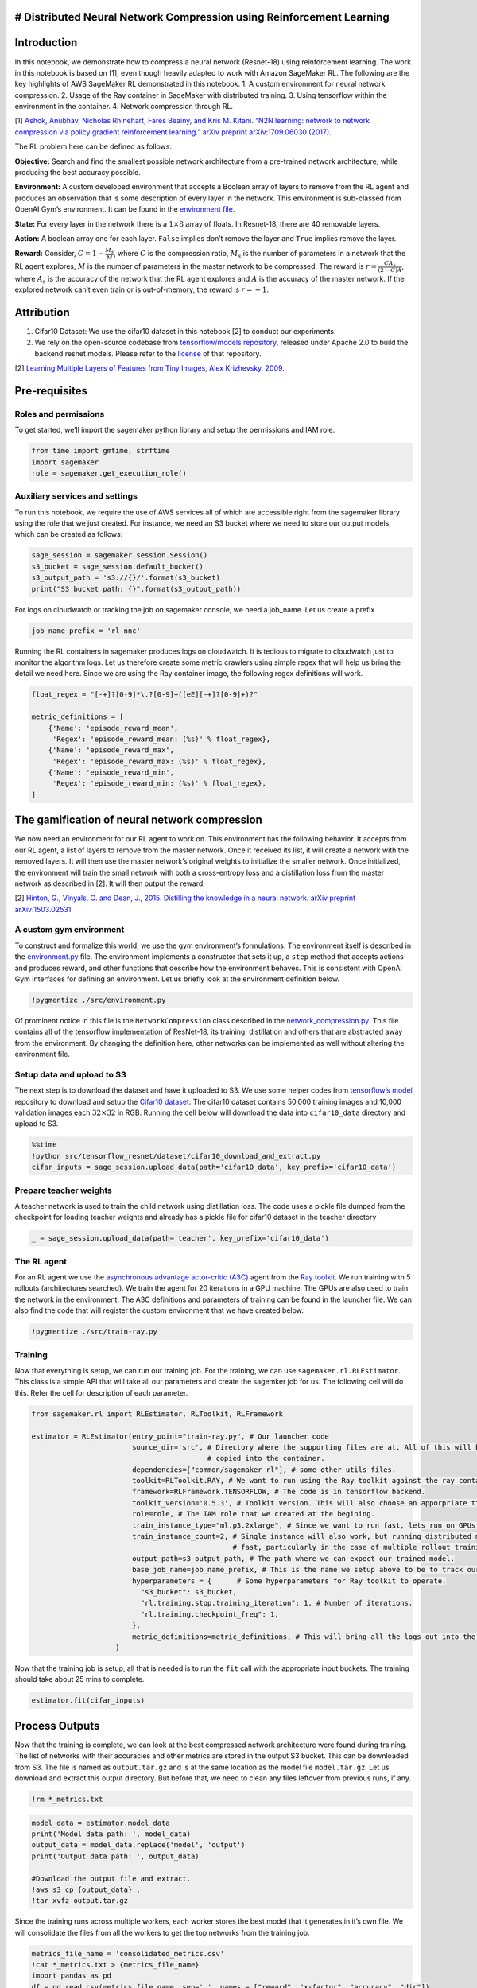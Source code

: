 # Distributed Neural Network Compression using Reinforcement Learning
---------------------------------------------------------------------

Introduction
------------

In this notebook, we demonstrate how to compress a neural network
(Resnet-18) using reinforcement learning. The work in this notebook is
based on [1], even though heavily adapted to work with Amazon SageMaker
RL. The following are the key highlights of AWS SageMaker RL
demonstrated in this notebook. 1. A custom environment for neural
network compression. 2. Usage of the Ray container in SageMaker with
distributed training. 3. Using tensorflow within the environment in the
container. 4. Network compression through RL.

[1] `Ashok, Anubhav, Nicholas Rhinehart, Fares Beainy, and Kris M.
Kitani. “N2N learning: network to network compression via policy
gradient reinforcement learning.” arXiv preprint arXiv:1709.06030
(2017) <https://arxiv.org/abs/1709.06030>`__.

The RL problem here can be defined as follows:

**Objective:** Search and find the smallest possible network
architecture from a pre-trained network architecture, while producing
the best accuracy possible.

**Environment:** A custom developed environment that accepts a Boolean
array of layers to remove from the RL agent and produces an observation
that is some description of every layer in the network. This environment
is sub-classed from OpenAI Gym’s environment. It can be found in the
`environment file <./src/environment.py>`__.

**State:** For every layer in the network there is a :math:`1 \times 8`
array of floats. In Resnet-18, there are 40 removable layers.

**Action:** A boolean array one for each layer. ``False`` implies don’t
remove the layer and ``True`` implies remove the layer.

**Reward:** Consider, :math:`C = 1 - \frac{M_s}{M}`, where :math:`C` is
the compression ratio, :math:`M_s` is the number of parameters in a
network that the RL agent explores, :math:`M` is the number of
parameters in the master network to be compressed. The reward is
:math:`r = \frac{CA_s}{(2-C)A}`, where :math:`A_s` is the accuracy of
the network that the RL agent explores and :math:`A` is the accuracy of
the master network. If the explored network can’t even train or is
out-of-memory, the reward is :math:`r = -1`.

Attribution
-----------

1. Cifar10 Dataset: We use the cifar10 dataset in this notebook [2] to
   conduct our experiments.
2. We rely on the open-source codebase from `tensorflow/models
   repository <https://github.com/tensorflow/models>`__, released under
   Apache 2.0 to build the backend resnet models. Please refer to the
   `license <https://github.com/tensorflow/models/blob/master/LICENSE>`__
   of that repository.

[2] `Learning Multiple Layers of Features from Tiny Images, Alex
Krizhevsky, 2009. <https://www.cs.toronto.edu/~kriz/cifar.html>`__

Pre-requisites
--------------

Roles and permissions
~~~~~~~~~~~~~~~~~~~~~

To get started, we’ll import the sagemaker python library and setup the
permissions and IAM role.

.. code:: ipython3

    from time import gmtime, strftime
    import sagemaker 
    role = sagemaker.get_execution_role()

Auxiliary services and settings
~~~~~~~~~~~~~~~~~~~~~~~~~~~~~~~

To run this notebook, we require the use of AWS services all of which
are accessible right from the sagemaker library using the role that we
just created. For instance, we need an S3 bucket where we need to store
our output models, which can be created as follows:

.. code:: ipython3

    sage_session = sagemaker.session.Session()
    s3_bucket = sage_session.default_bucket()  
    s3_output_path = 's3://{}/'.format(s3_bucket)
    print("S3 bucket path: {}".format(s3_output_path))

For logs on cloudwatch or tracking the job on sagemaker console, we need
a job_name. Let us create a prefix

.. code:: ipython3

    job_name_prefix = 'rl-nnc'

Running the RL containers in sagemaker produces logs on cloudwatch. It
is tedious to migrate to cloudwatch just to monitor the algorithm logs.
Let us therefore create some metric crawlers using simple regex that
will help us bring the detail we need here. Since we are using the Ray
container image, the following regex definitions will work.

.. code:: ipython3

    float_regex = "[-+]?[0-9]*\.?[0-9]+([eE][-+]?[0-9]+)?"
    
    metric_definitions = [
        {'Name': 'episode_reward_mean',
         'Regex': 'episode_reward_mean: (%s)' % float_regex},
        {'Name': 'episode_reward_max',
         'Regex': 'episode_reward_max: (%s)' % float_regex},
        {'Name': 'episode_reward_min',
         'Regex': 'episode_reward_min: (%s)' % float_regex},
    ]

The gamification of neural network compression
----------------------------------------------

We now need an environment for our RL agent to work on. This environment
has the following behavior. It accepts from our RL agent, a list of
layers to remove from the master network. Once it received its list, it
will create a network with the removed layers. It will then use the
master network’s original weights to initialize the smaller network.
Once initialized, the environment will train the small network with both
a cross-entropy loss and a distillation loss from the master network as
described in [2]. It will then output the reward.

[2] `Hinton, G., Vinyals, O. and Dean, J., 2015. Distilling the
knowledge in a neural network. arXiv preprint
arXiv:1503.02531. <https://arxiv.org/abs/1503.02531>`__

A custom gym environment
~~~~~~~~~~~~~~~~~~~~~~~~

To construct and formalize this world, we use the gym environment’s
formulations. The environment itself is described in the
`environment.py <./src/environment.py>`__ file. The environment
implements a constructor that sets it up, a ``step`` method that accepts
actions and produces reward, and other functions that describe how the
environment behaves. This is consistent with OpenAI Gym interfaces for
defining an environment. Let us briefly look at the environment
definition below.

.. code:: ipython3

    !pygmentize ./src/environment.py

Of prominent notice in this file is the ``NetworkCompression`` class
described in the
`network_compression.py <./src/tensorflow_resnet/network_compression.py>`__.
This file contains all of the tensorflow implementation of ResNet-18,
its training, distillation and others that are abstracted away from the
environment. By changing the definition here, other networks can be
implemented as well without altering the environment file.

Setup data and upload to S3
~~~~~~~~~~~~~~~~~~~~~~~~~~~

The next step is to download the dataset and have it uploaded to S3. We
use some helper codes from `tensorflow’s
model <https://github.com/tensorflow/models>`__ repository to download
and setup the `Cifar10
dataset <https://www.cs.toronto.edu/~kriz/cifar.html>`__. The cifar10
dataset contains 50,000 training images and 10,000 validation images
each :math:`32 \times 32` in RGB. Running the cell below will download
the data into ``cifar10_data`` directory and upload to S3.

.. code:: ipython3

    %%time
    !python src/tensorflow_resnet/dataset/cifar10_download_and_extract.py
    cifar_inputs = sage_session.upload_data(path='cifar10_data', key_prefix='cifar10_data')

Prepare teacher weights
~~~~~~~~~~~~~~~~~~~~~~~

A teacher network is used to train the child network using distillation
loss. The code uses a pickle file dumped from the checkpoint for loading
teacher weights and already has a pickle file for cifar10 dataset in the
teacher directory

.. code:: ipython3

    _ = sage_session.upload_data(path='teacher', key_prefix='cifar10_data')

The RL agent
~~~~~~~~~~~~

For an RL agent we use the `asynchronous advantage actor-critic
(A3C) <https://arxiv.org/abs/1602.01783>`__ agent from the `Ray
toolkit <https://ray.readthedocs.io/en/latest/example-a3c.html>`__. We
run training with 5 rollouts (architectures searched). We train the
agent for 20 iterations in a GPU machine. The GPUs are also used to
train the network in the environment. The A3C definitions and parameters
of training can be found in the launcher file. We can also find the code
that will register the custom environment that we have created below.

.. code:: ipython3

    !pygmentize ./src/train-ray.py

Training
~~~~~~~~

Now that everything is setup, we can run our training job. For the
training, we can use ``sagemaker.rl.RLEstimator``. This class is a
simple API that will take all our parameters and create the sagemker job
for us. The following cell will do this. Refer the cell for description
of each parameter.

.. code:: ipython3

    from sagemaker.rl import RLEstimator, RLToolkit, RLFramework
    
    estimator = RLEstimator(entry_point="train-ray.py", # Our launcher code
                            source_dir='src', # Directory where the supporting files are at. All of this will be
                                              # copied into the container.
                            dependencies=["common/sagemaker_rl"], # some other utils files.
                            toolkit=RLToolkit.RAY, # We want to run using the Ray toolkit against the ray container image.
                            framework=RLFramework.TENSORFLOW, # The code is in tensorflow backend.
                            toolkit_version='0.5.3', # Toolkit version. This will also choose an apporpriate tf version.                        
                            role=role, # The IAM role that we created at the begining.
                            train_instance_type="ml.p3.2xlarge", # Since we want to run fast, lets run on GPUs.
                            train_instance_count=2, # Single instance will also work, but running distributed makes things 
                                                    # fast, particularly in the case of multiple rollout training.
                            output_path=s3_output_path, # The path where we can expect our trained model.
                            base_job_name=job_name_prefix, # This is the name we setup above to be to track our job.
                            hyperparameters = {      # Some hyperparameters for Ray toolkit to operate.
                              "s3_bucket": s3_bucket,
                              "rl.training.stop.training_iteration": 1, # Number of iterations.
                              "rl.training.checkpoint_freq": 1,
                            },
                            metric_definitions=metric_definitions, # This will bring all the logs out into the notebook.
                        )

Now that the training job is setup, all that is needed is to run the
``fit`` call with the appropriate input buckets. The training should
take about 25 mins to complete.

.. code:: ipython3

    estimator.fit(cifar_inputs)

Process Outputs
---------------

Now that the training is complete, we can look at the best compressed
network architecture were found during training. The list of networks
with their accuracies and other metrics are stored in the output S3
bucket. This can be downloaded from S3. The file is named as
``output.tar.gz`` and is at the same location as the model file
``model.tar.gz``. Let us download and extract this output directory. But
before that, we need to clean any files leftover from previous runs, if
any.

.. code:: ipython3

    !rm *_metrics.txt

.. code:: ipython3

    model_data = estimator.model_data
    print('Model data path: ', model_data)
    output_data = model_data.replace('model', 'output')
    print('Output data path: ', output_data)
    
    #Download the output file and extract.
    !aws s3 cp {output_data} .
    !tar xvfz output.tar.gz

Since the training runs across multiple workers, each worker stores the
best model that it generates in it’s own file. We will consolidate the
files from all the workers to get the top networks from the training
job.

.. code:: ipython3

    metrics_file_name = 'consolidated_metrics.csv'
    !cat *_metrics.txt > {metrics_file_name}
    import pandas as pd
    df = pd.read_csv(metrics_file_name, sep=',', names = ["reward", "x-factor", "accuracy", "dir"])
    df = df.sort_values('reward')
    print(df.tail(10).to_string(index=False))

The code above prints the best networks that were found during training
and these are printed in the ascending order of reward. ``x-factor`` is
how much compression has been performed and ``accuracy`` is the accuracy
of the compressed model (trained only for 1 epoch). The ``dir`` is the
directory where the compressed model is stored. This is in comparison
with the master accuracy of ``0.81``. While the best models produced
here are trained, it always gives a performance boost when fine-tuned.
We only train the network for a few epochs during reward calculation and
hence the accuracy of the network can further be improved by
fine-tuning. This can be done by using the checkpoint of the best
network and fine-tuning it further for more epochs. While we only ran
``1`` iteration for the sake of demonstration, running more iterations
will provide better results. For instance, by running for ``1500``
timesteps, we were able to achieve ``5.7x`` compression with ``0.71``
accuracy, which when fine-tuned further gave an accuracy of ``.80``.
